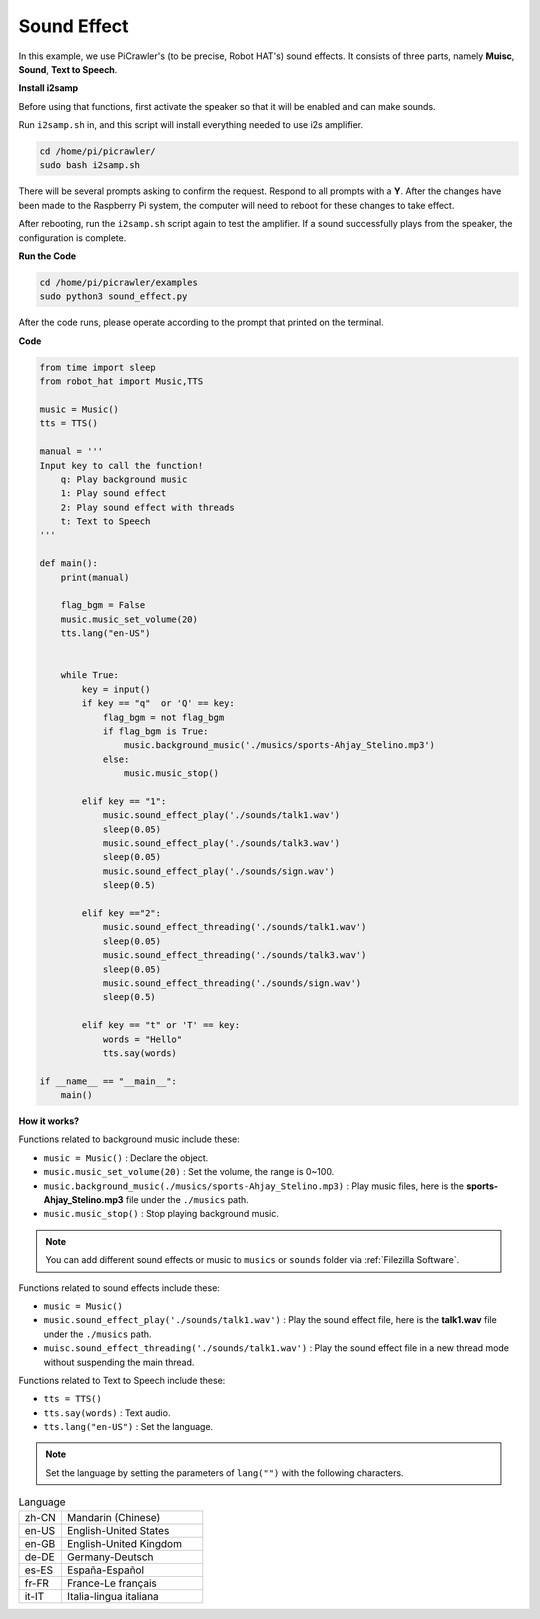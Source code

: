 Sound Effect
=====================

In this example, we use PiCrawler's (to be precise, Robot HAT's) sound effects. It consists of three parts, namely **Muisc**, **Sound**, **Text to Speech**.

**Install i2samp**

Before using that functions, first activate the speaker so that it will be enabled and can make sounds.

Run ``i2samp.sh`` in, and this script will install everything needed to use i2s amplifier.

.. raw:: html

    <run></run>

.. code-block::

    cd /home/pi/picrawler/
    sudo bash i2samp.sh 

There will be several prompts asking to confirm the request. Respond to all prompts with a **Y**. After the changes have been made to the Raspberry Pi system, the computer will need to reboot for these changes to take effect.

After rebooting, run the ``i2samp.sh`` script again to test the amplifier. If a sound successfully plays from the speaker, the configuration is complete.


**Run the Code**

.. raw:: html

    <run></run>

.. code-block::

    cd /home/pi/picrawler/examples
    sudo python3 sound_effect.py

After the code runs, please operate according to the prompt that printed on the terminal.

**Code** 

.. code-block:: python

    from time import sleep
    from robot_hat import Music,TTS

    music = Music()
    tts = TTS()

    manual = '''
    Input key to call the function!
        q: Play background music
        1: Play sound effect
        2: Play sound effect with threads
        t: Text to Speech
    '''

    def main():  
        print(manual)

        flag_bgm = False
        music.music_set_volume(20)
        tts.lang("en-US")
        

        while True:
            key = input()  
            if key == "q"  or 'Q' == key:
                flag_bgm = not flag_bgm
                if flag_bgm is True:
                    music.background_music('./musics/sports-Ahjay_Stelino.mp3')
                else:
                    music.music_stop()

            elif key == "1":
                music.sound_effect_play('./sounds/talk1.wav')
                sleep(0.05)
                music.sound_effect_play('./sounds/talk3.wav')
                sleep(0.05)
                music.sound_effect_play('./sounds/sign.wav')
                sleep(0.5)

            elif key =="2":
                music.sound_effect_threading('./sounds/talk1.wav')
                sleep(0.05)
                music.sound_effect_threading('./sounds/talk3.wav')
                sleep(0.05)
                music.sound_effect_threading('./sounds/sign.wav')
                sleep(0.5)

            elif key == "t" or 'T' == key:
                words = "Hello"
                tts.say(words)
            
    if __name__ == "__main__":
        main()

**How it works?**

Functions related to background music include these:

* ``music = Music()`` : Declare the object.
* ``music.music_set_volume(20)`` : Set the volume, the range is 0~100.
* ``music.background_music(./musics/sports-Ahjay_Stelino.mp3)`` : Play music files, here is the **sports-Ahjay_Stelino.mp3** file under the ``./musics`` path.
* ``music.music_stop()`` : Stop playing background music.

.. note::

    You can add different sound effects or music to ``musics`` or ``sounds`` folder via :ref:`Filezilla Software`.


Functions related to sound effects include these:

* ``music = Music()``
* ``music.sound_effect_play('./sounds/talk1.wav')`` : Play the sound effect file, here is the **talk1.wav** file under the ``./musics`` path.
* ``muisc.sound_effect_threading('./sounds/talk1.wav')`` : Play the sound effect file in a new thread mode without suspending the main thread.

Functions related to Text to Speech include these:

* ``tts = TTS()``
* ``tts.say(words)`` : Text audio.
* ``tts.lang("en-US")`` :  Set the language.

.. note:: 

    Set the language by setting the parameters of ``lang("")`` with the following characters.

.. list-table:: Language
    :widths: 15 50

    *   - zh-CN 
        - Mandarin (Chinese)
    *   - en-US 
        - English-United States
    *   - en-GB     
        - English-United Kingdom
    *   - de-DE     
        - Germany-Deutsch
    *   - es-ES     
        - España-Español
    *   - fr-FR  
        - France-Le français
    *   - it-IT  
        - Italia-lingua italiana